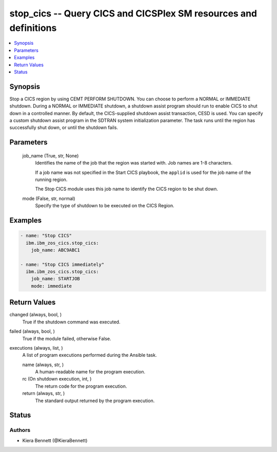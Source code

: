 .. _stop_cics_module:


stop_cics -- Query CICS and CICSPlex SM resources and definitions
=================================================================

.. contents::
   :local:
   :depth: 1


Synopsis
--------

Stop a CICS region by using CEMT PERFORM SHUTDOWN. You can choose to perform a NORMAL or IMMEDIATE shutdown. During a NORMAL or IMMEDIATE shutdown, a shutdown assist program should run to enable CICS to shut down in a controlled manner. By default, the CICS-supplied shutdown assist transaction, CESD is used. You can specify a custom shutdown assist program in the SDTRAN system initialization parameter. The task runs until the region has successfully shut down, or until the shutdown fails.






Parameters
----------

  job_name (True, str, None)
    Identifies the name of the job that the region was started with. Job names are 1-8 characters.

    If a job name was not specified in the Start CICS playbook, the \ :literal:`applid`\  is used for the job name of the running region.

    The Stop CICS module uses this job name to identify the CICS region to be shut down.


  mode (False, str, normal)
    Specify the type of shutdown to be executed on the CICS Region.









Examples
--------

.. code-block:: yaml+jinja

    
    - name: "Stop CICS"
      ibm.ibm_zos_cics.stop_cics:
        job_name: ABC9ABC1

    - name: "Stop CICS immediately"
      ibm.ibm_zos_cics.stop_cics:
        job_name: STARTJOB
        mode: immediate



Return Values
-------------

changed (always, bool, )
  True if the shutdown command was executed.


failed (always, bool, )
  True if the module failed, otherwise False.


executions (always, list, )
  A list of program executions performed during the Ansible task.


  name (always, str, )
    A human-readable name for the program execution.


  rc (On shutdown execution, int, )
    The return code for the program execution.


  return (always, str, )
    The standard output returned by the program execution.






Status
------





Authors
~~~~~~~

- Kiera Bennett (@KieraBennett)

